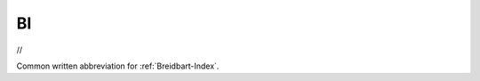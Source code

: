 .. _BI:

============================================================
BI
============================================================

//

Common written abbreviation for :ref:`Breidbart-Index`\.

